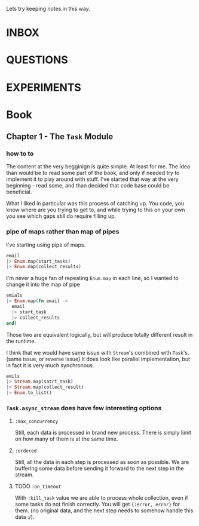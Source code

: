 #+TODO: NEXT TODO CHECK | DROP DONE

Lets try keeping notes in this way.



* INBOX

* QUESTIONS

* EXPERIMENTS

* Book

** Chapter 1 - The =Task= Module

*** how to to

The content at the very begginign is quite simple.  At least for me.
The idea than would be to read some part of the book, and only if
needed try to implement it to play around with stuff.  I've started
that way at the very beginning - read some, and than decided that code
base could be beneficial.

What I liked in particular was this process of catching up.  You code,
you know where are you trying to get to, and while trying to this on
your own you see which gaps still do require filling up.

*** pipe of maps rather than map of pipes

I've starting using pipe of maps.

#+begin_src elixir
  email
  |> Enum.map(start_tasks)
  |> Enum.map(collect_results)
#+end_src

I'm never a huge fan of repeating =Enum.map= in each line, so I wanted
to change it into the map of pipe

#+begin_src elixir
  emials
  |> Enum.map(fn email ->
    email
    |> start_task
    |> collect_results
  end)
#+end_src

Those two are equivalent logically, but will produce totally different
result in the runtime.

I think that we would have same issue with =Stream='s combined with
=Task='s. (same issue, or reverse issue) It does look like parallel
implementation, but in fact it is very much synchronous.

#+begin_src elixir
  emils
  |> Stream.map(satrt_task)
  |> Stream.map(collect_result)
  |> Enum.to_list()
#+end_src

*** =Task.async_stream= does have few interesting options

**** =:max_concurrency=

Still, each data is processed in brand new process.  There is simply
limit on how many of them is at the same time.

**** =:ordered=

Still, all the data in each step is processed as soon as possible.  We
are buffering some data before sending it forward to the next step in
the stream.

**** TODO =:on_timeout=

With =:kill_task= value we are able to process whole collection, even
if some tasks do not finish correctly.  You will get ={:error, error}=
for them.  (no original data, and the next step needs to somehow
handle this data :/).
